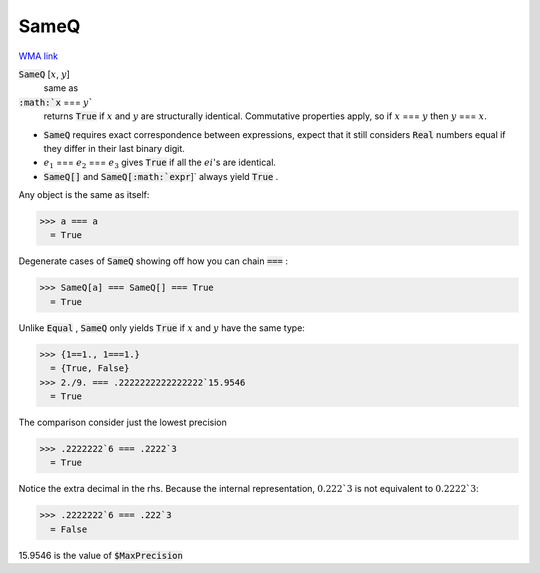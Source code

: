 SameQ
=====

`WMA link <https://reference.wolfram.com/language/ref/SameQ.html>`_


:code:`SameQ` [:math:`x`, :math:`y`]
    same as

:code:`:math:`x` === :math:`y``
    returns :code:`True`  if :math:`x` and :math:`y` are structurally identical. Commutative properties apply, so if :math:`x` === :math:`y` then :math:`y` === :math:`x`.







- :code:`SameQ`  requires exact correspondence between expressions, expect that it still considers :code:`Real`  numbers equal if they differ in their last binary digit.

- :math:`e_1` === :math:`e_2` === :math:`e_3` gives :code:`True`  if all the :math:`ei`'s are identical.

- :code:`SameQ[]`  and :code:`SameQ[:math:`expr`]`  always yield :code:`True` .





Any object is the same as itself:

>>> a === a
  = True

Degenerate cases of :code:`SameQ`  showing off how you can chain :code:`===` :

>>> SameQ[a] === SameQ[] === True
  = True

Unlike :code:`Equal` , :code:`SameQ`  only yields :code:`True`  if :math:`x` and :math:`y` have the same type:

>>> {1==1., 1===1.}
  = {True, False}
>>> 2./9. === .2222222222222222`15.9546
  = True

The comparison consider just the lowest precision

>>> .2222222`6 === .2222`3
  = True

Notice the extra decimal in the rhs. Because the internal representation,
:math:`0.222`3` is not equivalent to :math:`0.2222`3`:

>>> .2222222`6 === .222`3
  = False

15.9546 is the value of :code:`$MaxPrecision` 